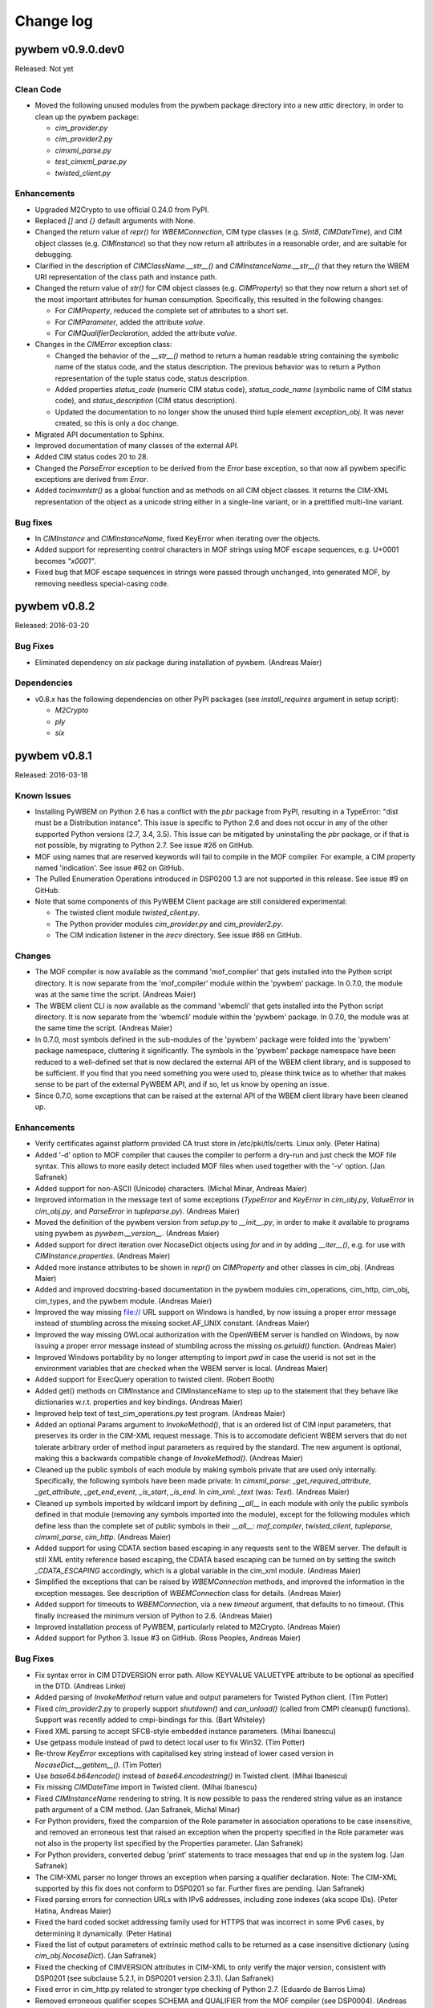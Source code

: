 
.. _`Change log`:

Change log
==========

.. ifconfig:: version.endswith('dev0')

   This version of the documentation is development version |version| and
   contains the `master` branch up to this commit:

   .. git_changelog::
      :revisions: 1

pywbem v0.9.0.dev0
------------------

Released: Not yet

Clean Code
^^^^^^^^^^

* Moved the following unused modules from the pywbem package directory
  into a new `attic` directory, in order to clean up the pywbem
  package:

  - `cim_provider.py`
  - `cim_provider2.py`
  - `cimxml_parse.py`
  - `test_cimxml_parse.py`
  - `twisted_client.py`

Enhancements
^^^^^^^^^^^^

* Upgraded M2Crypto to use official 0.24.0 from PyPI.

* Replaced `[]` and `{}` default arguments with None.

* Changed the return value of `repr()` for `WBEMConnection`, CIM type
  classes (e.g. `Sint8`, `CIMDateTime`), and CIM object classes
  (e.g. `CIMInstance`) so that they now return all attributes in a
  reasonable order, and are suitable for debugging.

* Clarified in the description of `CIMClassName.__str__()` and
  `CIMInstanceName.__str__()` that they return the WBEM URI representation
  of the class path and instance path.

* Changed the return value of `str()` for CIM object classes
  (e.g. `CIMProperty`) so that they now return a short set of the most
  important attributes for human consumption.
  Specifically, this resulted in the following changes:

  - For `CIMProperty`, reduced the complete set of attributes to a short set.
  - For `CIMParameter`, added the attribute `value`.
  - For `CIMQualifierDeclaration`, added the attribute `value`.

* Changes in the `CIMError` exception class:

  - Changed the behavior of the `__str__()` method to return a human readable
    string containing the symbolic name of the status code, and the status
    description. The previous behavior was to return a Python representation
    of the tuple status code, status description.
  - Added properties `status_code` (numeric CIM status code),
    `status_code_name` (symbolic name of CIM status code), and
    `status_description` (CIM status description).
  - Updated the documentation to no longer show the unused third tuple element
    `exception_obj`. It was never created, so this is only a doc change.

* Migrated API documentation to Sphinx.

* Improved documentation of many classes of the external API.

* Added CIM status codes 20 to 28.

* Changed the `ParseError` exception to be derived from the `Error` base
  exception, so that now all pywbem specific exceptions are derived from
  `Error`.

* Added `tocimxmlstr()` as a global function and as methods on all CIM
  object classes. It returns the CIM-XML representation of the object
  as a unicode string either in a single-line variant, or in a prettified
  multi-line variant.

Bug fixes
^^^^^^^^^

* In `CIMInstance` and `CIMInstanceName`, fixed KeyError when iterating
  over the objects.

* Added support for representing control characters in MOF strings using MOF
  escape sequences, e.g. U+0001 becomes `"\x0001"`.

* Fixed bug that MOF escape sequences in strings were passed through
  unchanged, into generated MOF, by removing needless special-casing code.

pywbem v0.8.2
-------------

Released: 2016-03-20

Bug Fixes
^^^^^^^^^

* Eliminated dependency on `six` package during installation of pywbem.
  (Andreas Maier)

Dependencies
^^^^^^^^^^^^

* v0.8.x has the following dependencies on other PyPI packages
  (see `install_requires` argument in setup script):

  - `M2Crypto`
  - `ply`
  - `six`
    

pywbem v0.8.1
-------------

Released: 2016-03-18

Known Issues
^^^^^^^^^^^^

* Installing PyWBEM on Python 2.6 has a conflict with the `pbr` package
  from PyPI, resulting in a TypeError: "dist must be a Distribution
  instance". This issue is specific to Python 2.6 and does not occur in
  any of the other supported Python versions (2.7, 3.4, 3.5). This issue
  can be mitigated by uninstalling the `pbr` package, or if that is not
  possible, by migrating to Python 2.7. See issue #26 on GitHub.

* MOF using names that are reserved keywords will fail to compile in the
  MOF compiler. For example, a CIM property named 'indication'.
  See issue #62 on GitHub.

* The Pulled Enumeration Operations introduced in DSP0200 1.3 are not
  supported in this release. See issue #9 on GitHub.

* Note that some components of this PyWBEM Client package are still
  considered experimental:

  - The twisted client module `twisted_client.py`.
  - The Python provider modules `cim_provider.py` and `cim_provider2.py`.
  - The CIM indication listener in the `irecv` directory.
    See issue #66 on GitHub. 

Changes
^^^^^^^

* The MOF compiler is now available as the command 'mof_compiler' that gets
  installed into the Python script directory. It is now separate from the
  'mof_compiler' module within the 'pywbem' package. In 0.7.0, the module
  was at the same time the script.  (Andreas Maier)

* The WBEM client CLI is now available as the command 'wbemcli' that gets
  installed into the Python script directory. It is now separate from the
  'wbemcli' module within the 'pywbem' package. In 0.7.0, the module
  was at the same time the script.  (Andreas Maier)

* In 0.7.0, most symbols defined in the sub-modules of the 'pywbem' package
  were folded into the 'pywbem' package namespace, cluttering it
  significantly. The symbols in the 'pywbem' package namespace have been
  reduced to a well-defined set that is now declared the external API of
  the WBEM client library, and is supposed to be sufficient. If you find
  that you need something you were used to, please think twice as to
  whether that makes sense to be part of the external PyWBEM API, and if
  so, let us know by opening an issue.

* Since 0.7.0, some exceptions that can be raised at the external API of
  the WBEM client library have been cleaned up.

Enhancements
^^^^^^^^^^^^

* Verify certificates against platform provided CA trust store in
  /etc/pki/tls/certs. Linux only.  (Peter Hatina)

* Added '-d' option to MOF compiler that causes the compiler to perform a
  dry-run and just check the MOF file syntax. This allows to more easily
  detect included MOF files when used together with the '-v' option.
  (Jan Safranek)

* Added support for non-ASCII (Unicode) characters.  (Michal Minar, Andreas
  Maier)

* Improved information in the message text of some exceptions (`TypeError`
  and `KeyError` in `cim_obj.py`, `ValueError` in `cim_obj.py`, and
  `ParseError` in `tupleparse.py`).  (Andreas Maier)

* Moved the definition of the pywbem version from `setup.py` to `__init__.py`,
  in order to make it available to programs using pywbem as
  `pywbem.__version__`.  (Andreas Maier)

* Added support for direct iteration over NocaseDict objects using `for`
  and `in` by adding `__iter__()`, e.g. for use with `CIMInstance.properties`.
  (Andreas Maier)

* Added more instance attributes to be shown in `repr()` on `CIMProperty` and
  other classes in cim_obj.  (Andreas Maier)

* Added and improved docstring-based documentation in the pywbem modules
  cim_operations, cim_http, cim_obj, cim_types, and the pywbem module.
  (Andreas Maier)

* Improved the way missing file:// URL support on Windows is handled, by
  now issuing a proper error message instead of stumbling across the
  missing socket.AF_UNIX constant.  (Andreas Maier)

* Improved the way missing OWLocal authorization with the OpenWBEM server
  is handled on Windows, by now issuing a proper error message instead of
  stumbling across the missing `os.getuid()` function.  (Andreas Maier)

* Improved Windows portability by no longer attempting to import `pwd` in
  case the userid is not set in the environment variables that are checked
  when the WBEM server is local.  (Andreas Maier)

* Added support for ExecQuery operation to twisted client.  (Robert Booth)

* Added get() methods on CIMInstance and CIMInstanceName to step up to the
  statement that they behave like dictionaries w.r.t. properties and key
  bindings.  (Andreas Maier)

* Improved help text of test_cim_operations.py test program.
  (Andreas Maier)

* Added an optional Params argument to `InvokeMethod()`, that is an ordered
  list of CIM input parameters, that preserves its order in the CIM-XML
  request message. This is to accomodate deficient WBEM servers that do
  not tolerate arbitrary order of method input parameters as required by
  the standard. The new argument is optional, making this a backwards
  compatible change of `InvokeMethod()`.  (Andreas Maier)

* Cleaned up the public symbols of each module by making symbols private
  that are used only internally. Specifically, the following symbols have
  been made private: In `cimxml_parse`: `_get_required_attribute`,
  `_get_attribute`, `_get_end_event`, `_is_start`, `_is_end`. In `cim_xml`:
  `_text` (was: `Text`).  (Andreas Maier)

* Cleaned up symbols imported by wildcard import by defining `__all__` in
  each module with only the public symbols defined in that module (removing
  any symbols imported into the module), except for the following modules
  which define less than the complete set of public symbols in their
  `__all__`: `mof_compiler`, `twisted_client`, `tupleparse`, `cimxml_parse`,
  `cim_http`.  (Andreas Maier)

* Added support for using CDATA section based escaping in any requests sent
  to the WBEM server. The default is still XML entity reference based
  escaping, the CDATA based escaping can be turned on by setting the switch
  `_CDATA_ESCAPING` accordingly, which is a global variable in the cim_xml
  module.  (Andreas Maier)

* Simplified the exceptions that can be raised by `WBEMConnection` methods,
  and improved the information in the exception messages. See description
  of `WBEMConnection` class for details.  (Andreas Maier)

* Added support for timeouts to `WBEMConnection`, via a new `timeout` argument,
  that defaults to no timeout.  (This finally increased the minimum version
  of Python to 2.6.  (Andreas Maier)

* Improved installation process of PyWBEM, particularly related to
  M2Crypto.  (Andreas Maier)

* Added support for Python 3.  Issue #3 on GitHub.
  (Ross Peoples, Andreas Maier)

Bug Fixes
^^^^^^^^^

* Fix syntax error in CIM DTDVERSION error path.  Allow KEYVALUE
  VALUETYPE attribute to be optional as specified in the DTD.
  (Andreas Linke)

* Added parsing of `InvokeMethod` return value and output parameters for
  Twisted Python client.  (Tim Potter)

* Fixed `cim_provider2.py` to properly support `shutdown()` and `can_unload()`
  (called from CMPI cleanup() functions).  Support was recently added
  to cmpi-bindings for this.  (Bart Whiteley)

* Fixed XML parsing to accept SFCB-style embedded instance parameters.
  (Mihai Ibanescu)

* Use getpass module instead of pwd to detect local user to fix Win32.
  (Tim Potter)

* Re-throw `KeyError` exceptions with capitalised key string instead
  of lower cased version in `NocaseDict.__getitem__()`.  (Tim Potter)

* Use `base64.b64encode()` instead of `base64.encodestring()` in Twisted
  client. (Mihai Ibanescu)

* Fix missing `CIMDateTime` import in Twisted client.  (Mihai Ibanescu)

* Fixed `CIMInstanceName` rendering to string. It is now possible to pass the
  rendered string value as an instance path argument of a CIM method.
  (Jan Safranek, Michal Minar)

* For Python providers, fixed the comparsion of the Role parameter in
  association operations to be case insensitive, and removed an erroneous
  test that raised an exception when the property specified in the Role
  parameter was not also in the property list specified by the Properties
  parameter.  (Jan Safranek)

* For Python providers, converted debug 'print' statements to trace
  messages that end up in the system log.  (Jan Safranek)

* The CIM-XML parser no longer throws an exception when parsing a
  qualifier declaration.
  Note: The CIM-XML supported by this fix does not conform to DSP0201 so
  far. Further fixes are pending.  (Jan Safranek)

* Fixed parsing errors for connection URLs with IPv6 addresses, including
  zone indexes (aka scope IDs).  (Peter Hatina, Andreas Maier)

* Fixed the hard coded socket addressing family used for HTTPS that was
  incorrect in some IPv6 cases, by determining it dynamically.
  (Peter Hatina)

* Fixed the list of output parameters of extrinsic method calls to be
  returned as a case insensitive dictionary (using `cim_obj.NocaseDict`).
  (Jan Safranek)

* Fixed the checking of CIMVERSION attributes in CIM-XML to only verify the
  major version, consistent with DSP0201 (see subclause 5.2.1, in DSP0201
  version 2.3.1).  (Jan Safranek)

* Fixed error in cim_http.py related to stronger type checking of Python
  2.7. (Eduardo de Barros Lima)

* Removed erroneous qualifier scopes SCHEMA and QUALIFIER from the MOF
  compiler (see DSP0004).  (Andreas Maier)

* Fixed debug logging of CIM-XML payload (that is, `conn.last_*request/reply`
  attributes) for extrinsic method calls, to now be consistent with
  intrinsic method calls.  (Andreas Maier)

* Fixed TOCTOU (time-of-check-time-of-use) error when validating peer's
  certificate.  (Michal Minar)

* Added a check in the `CIMInstanceName` constructor that the `classname`
  argument is not None.  (Andreas Maier)

* Fixed the issue in the `CIMProperty` constructor that specifying a tuple
  for the `value` argument was incorrectly detected to be a scalar (and not
  an array).  (Andreas Maier)

* Fixed the issue in the `CIMProperty` constructor that specifying a
  `datetime` or `timedelta` typed value resulted in storing the provided
  object in the `value` attribute, instead of converting it to a
  `CIMDateTime` object.  (Andreas Maier)

* Fixed the issue in the `CIMProperty` constructor that specifying a datetime
  formatted string typed `value` argument along with `type='datetime'`
  resulted in storing the provided string object in the `value` attribute,
  instead of converting it to a `CIMDateTime` object.  (Andreas Maier)

* Fixed several cases in the `CIMProperty` constructor of unnecessarily
  requiring the optional arguments `type`, `is_array`, `embedded_object`,
  or `reference_class`. These optional arguments are now only necessary to
  be provided if they cannot be implied from provided arguments (mainly
  from `value`).  (Andreas Maier)

* Fixed the issue in the `CIMProperty` constructor that an `embedded_object`
  argument value of 'object' was changed to 'instance' when a `CIMInstance`
  typed `value` argument was also provided.  (Andreas Maier)

* Fixed the issue in the `CIMProperty` constructor that the first array
  element was used for defaulting the `type` attribute, without checking
  that for None, causing an exception to be raised in this case.
  (Andreas Maier)

* Added a check in the `CIMProperty` constructor that the `name` argument is
  not None.  (Andreas Maier)

* Fixed the issue that the `CIMProperty` constructor raised only `TypeError`
  even when the issue was not about types; it now raises in addition
  `ValueError`.  (Andreas Maier)

* Changed the exception that is raised in `NocaseDict.__setitem__()` for
  invalid key types, to be `TypeError` in instead of `KeyError`. Updated the
  testcases accordingly.  (Andreas Maier)

* Added checks for more than one argument and for unsupported argument
  types to the constructor of `NocaseDict`.  (Andreas Maier)

* Fixed incorrectly labeled namespace variables in twisted client.
  (Robert Booth)

* Fixed that `WBEMConnection.last_raw_reply` was not set to the current reply
  in case of parsing errors in the reply.  (Andreas Maier)

* Reintroduced Python 2.6 support in `cim_http.HTTPSConnection.connect()`
  that disappeared in early drafts of this version: (Andreas Maier)

  - Removed `SSLTimeoutError` from except list; being a subclass of
    `SSLError`, it is catched via `SSLError`.
  - Invoked `socket.create_connection()` without source_address, if running
    on Python 2.6.

* Fixed bug where HTTP body was attempted ot be read when CIMError header
  is set, causing a hang.  (Andreas Maier)

* Added CIM-XML declaration support for alternative PyWBEM client based
  on twisted.  (Andreas Maier)

* Added support for Windows to wbemcli.py, by making dependency on HOME
  environment variable optional, and adding HOMEPATH environment variable.
  Also, cleaned up the global namespace of wbemcli.py and made it
  importable as a module.  (Andreas Maier)

* Fixed errors in generated MOF (e.g. in any `tomof()` methods): (Andreas Maier)

  - Missing backslash escaping within string literals for `\n`, `\r`, `\t`,
    `\"`.
  - Representation of REF types was incorrect.
  - '=' in array-typed qualifier declarations was missing.
  - Fixed size indicator was missing in array elements.
  - Qualifiers of method parameters were missing.

* Improvements in generated MOF: (Andreas Maier)

  - Changed order of qualifiers to be sorted by qualifier name.
  - Added empty line before each property and method in the class for
    better readability.
  - Method parameters are now placed on separate lines.
  - Moved generation of method qualifiers from class into method. This
    changes the behavior of `CIMMethod.tomof()` to now generate the method
    qualifiers.

* Fixed error where invoking mof_compiler.py with a file based URL that
  did not start with 'file:' failed with an undefined variable `url_` in
  cim_http.py. Issue #1 on GitHub.  (Klaus Kaempf, Andreas Maier)

* Fixed build error that raised a `YaccError` in mof_compiler.py:
  "Syntax error. Expected ':'". Issue #2 on GitHub.  (Andreas Maier)

* Fixed issue where MOF compiler did not find include files with
  a path specified. Issue #4 on GitHub.  (Karl Schopmeyer)

* Added missing `LocalOnly` parameter to `EnumerateInstances()` of
  the wbemcli script. Issue #33 on GitHub.  (Karl Schopmeyer)

* Added workaround for Python 2.6 for Python issue 15881.

* Removed the lex.py and yacc.py files from PyWBEM, and used them from the
  `ply` package, which is their real home. This fixes a number of issues
  because the latest version is now used. Issue #8 on GitHub.i
  (Karl Schopmeyer)

* Fixed the issue that the LEX and YACC table modules were regenerated
  under certain conditions.  Issue #55 on GitHub.  (Karl Schopmeyer)

* Fixed bugs in the mof_compiler script.  (Karl Schopmeyer)

* Fixed errors in the description of the qualifier operations in
  `WBEMConnection`.  Issue #91 on GitHub.  (Andreas Maier)

Testing
^^^^^^^

* Added support for running the unit test cases without having to be in the
  testsuite directory. This was done by setting up the DTD_FILE path
  correctly for any XML tests.  (Andreas Maier)

* Improved the quality of assertion messages issued when testcases fail, to
  include context information and types.  (Andreas Maier)

* Added docstrings to test cases.  (Andreas Maier)

* Added testcases for `CIMProperty.__init__()` to be comprehensive.
  (Andreas Maier)

* In XML validation tests, added the expected XML root element.
  (Andreas Maier)

* Added a header to any error messages issued by xmllint.  (Andreas Maier)

* Fix: Merged stderr into stdout for the xmllint invocation, xmllint error
  messages go to stderr and had been dropped before.  (Andreas Maier)

* Fix: The "mkdir -p ..:" command in the comfychair testcase constructor
  created subdirectories named "-p" when running on Windows; replaced that
  command with `os.makedirs()`.  (Andreas Maier)

* Fix: Replaced the "rm -fr ..." command in the comfychair testcase
  constructor with `shutil.rmtree()`, in order to better run on Windows.
  (Andreas Maier)

* Fix: In `comfychair._enter_rundir()`, moved registration of cleanup
  function `_restore_directory()` to the end, so cleanup happens only if no
  errors happened.  (Andreas Maier)

* Fixed a bug in `pywbem/trunk/testsuite/test_tupleparse.py` in function
  `ParseCIMProperty.runtest()`, where the use of real tab characters caused
  a few lines to be incorrectly indented, and as a result, ignored for the
  test.  (Andreas Maier)

* Improved Windows portability in testsuite: Moved from using the Unix-only
  functions `posix.WIFSIGNALED()` and `posix.WEXITSTATUS()` for testing the
  success of `subprocess.wait()`, to simply testing for 0.  (Andreas Maier)

* Added ability to invoke `test_cim_operations.py` with comfychair arguments,
  and added printing of exception information if an operation fails.
  (Andreas Maier)

* Migrated from comfychair to py.test, standard Python unittest, and to
  tox.  (Andreas Maier)

* Added `test_client.py` with a few initial testcases. This is an end-to-end
  test concept that allows specifying test cases that cover the entire
  PyWBEM Client top to bottom. It mocks the socket layer and allows
  specifying the test cases in YAML, starting with input at the PyWBEM
  Client API (e.g. an operation and its parameters), the expected CIM-XML
  request at the socket payload level resulting from this input (the
  request is verified), the CIM-XML response that is to be generated,
  and finally an expected result at the PyWBEM Client API that is being
  verified.  (Andreas Maier)

* Added use of Travis CI test environment. Commits to GitHub now trigger
  test runs on the Travis CI. A badge on the GitHub README page shows
  the current test result of the master branch, and links to the Travis
  site for the test results of the branches of any pull requests.
  (Andreas Maier)

* Added support for reporting test coverage, using the Python 'coverage'
  package. Coverage is reported on stdout as part of testing, e.g. with
  'make test' for the current Python environment, or with 'tox' for all
  supported Python environments.  (Andreas Maier)

Clean Code
^^^^^^^^^^

* Removed dangerous default parameter `{}` from `CIMProperty` and
  `CIMInstanceName`, and replaced it with `None`. To support that, added
  support for initializing an empty `NocaseDict` object from `None`.
  (Andreas Maier)

* In cim_obj, changed the use of the deprecated backticks to using `%r` in
  the format string (which produces the same result).  (Andreas Maier)

* In the constructor of `CIMInstanceName`, added assertions to some paths
  that cannot possibly be taken based on the fact that the keybindings
  attribute is always a `NocaseDict`. They should be removed at some point.
  (Andreas Maier)

* Addressed PyLint issues: (Andreas Maier, Karl Schopmeyer)

  - Consolidated imports at the top of the module (after module docstring),
    consistent with the PEP-8 recommendation.
  - Ensured order of imports: standard, non-standard, pywbem, local (on a
    subset of modules only).
  - Replaced wildcard imports with specific imports, as much as possible.
  - Removed unused imports.
  - Addressed PyLint issues that are related to whitespace, continuation
    indentation, and line length.
  - Replaced all real tab characters with spaces.
  - Many more PyLint issues

Packaging / Build
^^^^^^^^^^^^^^^^^

* Fixed grammatical funkiness in the license text.  No change to actual
  license - still LGPLv2.  (Tim Potter)

* Added LICENSE.txt file to release.  (Tim Potter)

* Added LICENSE.txt, NEWS, README and INSTALL files to distribution
  archive.  (Andreas Maier)

* Fixed inconsistencies in license text in file headers to consistently
  say LGPL 2.1 or higher (The LICENSE.txt file has always been LGPL 2.1).
  (Andreas Maier)

* Removed confusing section about build from INSTALL file, to scope it just
  to the topic of installation.  (Andreas Maier)

* Restructured pywbem/trunk subtree to move pywbem package files into a
  pywbem subdirectory.  (Andreas Maier)

* Added a makefile (invoke 'make help' for valid targets).  (Andreas Maier)

* Added support for checking the Python source code using PyLint.
  (Andreas Maier)

* Added support for generating HTML documentation using epydoc, and
  included the documentation into the distribution archive. The syntax
  used in Python docstrings is reStructuredText markdown.   (Andreas Maier)

* Added support for installing OS-level prerequisites via the new setup.py
  script commands 'install_os' and 'develop_os'.  (Andreas Maier)

* Added support for installing Python-level prerequisites when installing
  in development mode using the setup.py script command 'develop'.
  (Andreas Maier)


pywbem v0.7.0
-------------

Released: 2008-12-12

Bug Fixes
^^^^^^^^^

* Fixed enumInstances and references in cim_provider to do a deep
  copy of the model before filtering instances so provider writers
  are less surprised.  (Bart Whiteley)

* Added `CIMDateTime.__cmp__()` so that `CIMDateTime` instances can be
  compared.  (Bart Whiteley)

* Fixed data types of method return values for python providers.
  (Bart Whiteley)

* Fixed REF array out parameters in tupleparse.py.
  (Bart Whiteley)

* Fixed Array parameters with no elements.  (Bart Whiteley)

* Fixed precision for real32 and real64 types.  (Bart Whiteley)

* Fixed Array properties where is_array isn't set in `__init__`.
  (Bart Whiteley)

* Added `NocaseDict.__cmp__(self, other)`.  (Bart Whiteley)

* Fixed `WBEMConnection.__repr__` for anonymous connections. (Tim Potter)

* Fixed XML encoding of `CIMQualifierDeclarations`.  (Bart Whiteley)

* Fixed `EnumerateQualifiers` if there are no qualifiers.  (Bart Whiteley)

* Fixed `InvokeMethod` to only send a LOCALCLASSPATH or LOCALINSTANCEPATH,
  not a CLASSPATH or INSTANCEPATH.  (Bart Whiteley)

* Fix unexpected line break in basic auth header for long
  credentials.  (Daniel Hiltgen)

* Fix Host: HTTP header when connecting to a unix domain socket.
  (Bart Whiteley)

* Fix deprecation warnings with Python 2.6.  (Bart Whiteley)

Enhancements
^^^^^^^^^^^^

* Added support for generating Pegasus provider registration MOF in
  `cim_provider.codegen()`. (Bart Whiteley)

* Implemented methods to parse indication export requests.
  (Bart Whiteley)

* Python provider code generation enhancements.  (Bart Whiteley)

* Support for Pegasus Local authentication.  (Bart Whiteley)

* Support for Pegasus and OpenWBEM Unix Domain Socket.  (Tim and Bart)

* Added support for Pegasus non-compliant EMBEDDEDOBJECT XML attribute.
  (Bart Whiteley)

* Added `CIMQualifierDeclaration.tomof()`.  (Bart Whiteley)

* Added a powerful MOF compiler.  (Bart Whiteley)

* Added property filtering to `CIMInstance`.  (Bart Whiteley)

* Added value attribute to `CIMParameter`.  (Bart Whiteley)

* Rigged CIMInstance to automagically update `CIMInstance.path.keybindings`
  as key properties are set.  (Bart Whiteley)

* Added cim_provider2.py: A new provider interface.  Python providers
  using this interface can use the cmpi-bindings project within OMC
  (http://omc-project.org/) to run under any CIMOM supporting the
  CMPI interface.  This is prefered to the old cim_provider.py interface
  that was used with the Python Provider Managers for OpenWBEM and Pegasus.

* Changed `__init__.py` to not import anything from `cim_provider.py` (or
  `cim_provider2.py`) into the pywbem namespace.  Existing providers based
  on `cim_provider.py` can still work with a minor adjustment involving
  importing `CIMProvider` from `pywbem.cim_provider`.  The codegen funtion
  can now be obtained with `from pywbem.cim_provider import codegen`, or
  `from pywbem.cim_provider2 import codegen` or similar.

* Added `wbemcli.py` command line utility.  (Tim Potter)

* Pass keyword args in unix domain socket connection functions down to
  `WBEMConnection()`.  (Tim Potter)


pywbem v0.6
-----------

Released: 2007-10-26

Licensing
^^^^^^^^^

* Relicensed from the GNU GPLv2 to the GNU LGPLv2.

API Changes
^^^^^^^^^^^

* Add a type keyword arg and attribute to `CIMQualifier`, similar to
  the `CIMProperty` object, to allow the creation of null qualifiers.
  (Tim Potter)

* Remove the `toxml()` method from CIM object classes.  Use
  `tocimxml().toxml()` instead which specifies the CIM-XML
  representation of the object. (Tim Potter)

* `CIMDateTime` class should now be used instead of `datetime.datetime`
  and `datetime.timedelta`.

* Added a new method, `CIMInstance.update_existing()`.  This behaves
  like `update()` on a dict, but only assigns new values to existing
  properties.  It skips values for properties not already present
  in the instance.  This is useful for honoring PropertyList within
  python providers.

Bug Fixes
^^^^^^^^^

* Explicitly specify charset="utf-8" in HTTP Content-type header
  as this is required now by the Pegasus cimserver.  (Tim Potter)

* Parse VALUETYPE elements that contain a TYPE attribute.  This
  feature was introduced in version 2.2 of the CIM-XML DTD and
  produced by some CIMOMs such as the Java WBEM Server.  (Tim Potter)

* Don't require `CreateInstance` to have the path attribute set but
  if it is, use the namespace from it.  (Tim Potter)

* Allow extrinsic methods to return object references.  (Tim Potter)

* Fix `CIMInstanceName` to support more numeric types of keybindings.
  (Bart Whiteley)

* Fix datetime values to support utc offset. (Bart Whiteley)

* Fix http client to monitor the connection more closely (RFC 2616
  section 8.2.2).  Previously, a large request could cause a socket
  exception with no ability to read the response and respond to
  an authentication challenge.

* Fix NULL qualifiers to have a (required) type. (Martin Mrazik)

* Fix initialising `CIMInstanceName` keys from a `NocaseDict`. (Bart
  Whiteley)

* Return correct namespace in path for return value from
  `GetInstance`. (Tim Potter)

* Numerous bugfixes to Twisted Python client. (Tim Potter)

* Fix for x.509 SSL certificate handling. (Bas ten Berge)

* `EnumerateClassNames()` now returns an empty list instead of None
  if there are no classes. (Bart Whiteley)

Enhancements
^^^^^^^^^^^^

* Support for OpenWBEM password-less local authentication.
  (Bart Whiteley)

* Support for embedded objects is described in DSP0201-2.2.0
  (Bart Whiteley)

* New `CIMDateTime` class to deal with CIM-isms of datetimes.
  Most notably, datetime deals with timezone info poorly.
  (Bart Whiteley)

* Add `InvokeMethod()` support in Twisted Python client. (Tim
  Potter)


pywbem v0.5
-----------

Released: 2006-11-21

API Changes
^^^^^^^^^^^

* Many API changes were made to simplify the function and object
  interface of PyWBEM.  Aspects of just about every CIM operation
  call and CIM object have changed.  The major changes are:

  - The "LocalNamespacePath" keyword argument has been renamed to
    simply "namespace" for all CIM operations.

  - Replaced all object location classes with `CIMInstanceName`, and
    all instance classes with `CIMInstance`.  `CIMInstanceName` now
    has "host" and "namespace" attributes to fully name a
    reference to an instance.  The `CIMInstance` class now has a
    "path" attribute which is of type `CIMInstanceName`.

  - `EnumerateInstances()` now returns a list of `CIMInstance` objects
    (with path attribute set) instead of a list of
    `CIMNamedInstance` or tuples of `(CIMInstanceName, CIMInstance)`.

  - All representations of properties can now be represented with
    the `CIMProperty` class.

* All classes now have a `copy()` method which return a deep copy of
  the object.  PyWBEM makes extensive use of dictionary objects
  which are passed by reference in Python.  Use the `copy()` method
  to create and manipulate objects without modifying them by
  accident.

Bug Fixes
^^^^^^^^^

* Fix parse bug when a `CIMInstanceName` is passed as the
  localobject parameter to `WBEMConnection.InvokeMethod()`.

* Fix parsing of INSTANCE elements containing PROPERTY.REFERENCE
  elements bug found by Bart Whiteley.  This turns up when
  processing associations. (Tim Potter)

* Handle extrinsic method calls that don't return a value or any
  output parameters. (Tim Potter)

* Fixed parsing of PARAMETER.ARRAY and PARAMETER.REFARRAY to
  not require optional attrs. (Bart Whiteley)

* Atomic_to_cim_xml string generation for a datetime - was missing
  a >> '.' in the string. (Norm Paxton)

* `InvokeMethod` did not provide for `None` in output parameters.
  (Norm Paxton)

Enhancements
^^^^^^^^^^^^

* More parts of the class provider interface have been
  implemented.  (Tim Potter, Bart Whiteley)

* Many case-sensitivity bugs, mostly in `__cmp__` methods, were
  found and fixed.  (Tim Potter)

* Implemented a test suite for maintaining backward compatibility
  and testing new features.  (Tim Potter)

* Implemented ExecQuery. (Bart Whiteley)

* Allow a string classname to be passed as the localobject
  parameter to `WBEMConnection.InvokeMethod()`. (Tim Potter)

* Add missing qualifiers on array properties. (Bart Whiteley)

* Added code for performing asynchronous WBEM client operations
  using the Twisted Python framework. (Tim Potter)

* Allow extrinsic method calls that take parameters. (Tim Potter)

* Added `cim_http.AuthError` exception class.  This is raised if the
  CIMOM returns a 401 (Unauthorized).  Now the client can
  distinguish this condition, and (re)prompt for credentials.
  (Bart Whiteley)

* Created `cim_obj.CIMParameter` class.  Added return type,
  class origin, propagated to `CIMMethod`.  `CIMParameter` object
  now allows parameter types and qualifiers to be obtained.
  (Bart Whiteley)

* Implemented case-insensitive keys for property and qualifier
  dictionaries, as per the CIM specification.  (Tim Potter, Bart
  Whitely)


pywbem v0.4
-----------

Released: 2005-11-15

Bug Fixes
^^^^^^^^^

* Correctly calculate value of Content-Length HTTP header to include
  opening XML stanza. (Szalai Ferenc)

* Fix syntax error when re-raising socket errors. (Pat Knight)

Enhancements
^^^^^^^^^^^^

* Support for marshaling and unmarshaling CIM dates object into
  Python datetime objects. (Szalai Ferenc)

* Experimental module for making asynchronous WBEM calls with
  PyWBEM in Twisted Python. (Tim Potter)

* Add parameter type checking for object location classes. (Tim
  Potter)

* Allow caller to pass in a dictionary containing the location of
  the SSL certificate and key files as per the httplib.HTTPSConnection()
  class constructor. (Pat Knight)

API Changes
^^^^^^^^^^^

* Change association provider API functions to take a fixed
  parameter for the named object instead of a keyword argument.
  This breaks backward compatibility. (Tim Potter)

* Remove the `CIMLocalNamespacePath` class and replaced by a Python
  string. (Tim Potter)

Portability
^^^^^^^^^^^

* Don't use `UserDict.DictMixin` base class as it only exists in
  Python 2.3 and higher. (Tim Potter)

Tests
^^^^^

* Add tests for parameter type checking for object location
  classes. (Tim Potter)

* Add tests for string representation of object location classes.
  (Tim Potter)
